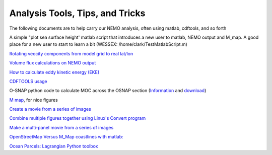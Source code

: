Analysis Tools, Tips, and Tricks
================================

The following documents are to help carry our NEMO analysis, often using matlab, cdftools, and so forth

A simple "plot sea surface height' matlab script that introduces a new user to matlab, NEMO output and M_map. A good place for a new user to start to learn a bit (WESSEX: /home/clark/TestMatlabScript.m)

`Rotating veocity components from model grid to real lat/lon <http://knossos.eas.ualberta.ca/anha/data/Rotating_U_and_V_components_of_velocity.pdf>`_

`Volume flux calculations on NEMO output <http://knossos.eas.ualberta.ca/anha/data/volume_flux_calculation_NEMO_Aug2015_xhu.pdf>`_ 

`How to calculate eddy kinetic energy (EKE) <http://knossos.eas.ualberta.ca/anha/data/EKE.pdf>`_

`CDFTOOLS usage <http://knossos.eas.ualberta.ca/anha/data/cdftools_usage.pdf>`_

O-SNAP python code to calculate MOC across the OSNAP section (`Information <https://www.o-snap.org/for-modelers/>`_ and `download <https://smartech.gatech.edu/handle/1853/67081>`_)

`M map <https://www.eoas.ubc.ca/~rich/map.html>`_, for nice figures

`Create a movie from a series of images <https://docs.google.com/document/d/13fxOFUH5NGnBHHHpmr_0gLzhr0aBEWzJUQzIQL6nIaY/edit?usp=sharing>`_ 

`Combine multiple figures together using Linux's Convert program <https://docs.google.com/document/d/1jLi8MTEUavnAPLtNhKnQ4Ic2t4lnc1QOynixhWLDf8Q/edit?usp=sharing>`_ 

`Make a multi-panel movie from a series of images <https://docs.google.com/document/d/1SJgsvEI7txiPzPnao93vASBPTL_j1ADAAh2bkLEThTg/edit?usp=sharing>`_ 

`OpenStreetMap Versus M_Map coastlines with matlab: <https://docs.google.com/document/d/e/2PACX-1vQy8pWV4fbrw6dvuzNMF1ZSVcjCAHzozz-bVhyg6YOZ0GV8u7oNHOKHgEGOgZYvvUPqYrM8jSR2di5w/pub>`_ 

`Ocean Parcels: Lagrangian Python toolbox <https://oceanparcels.org/>`_ 

